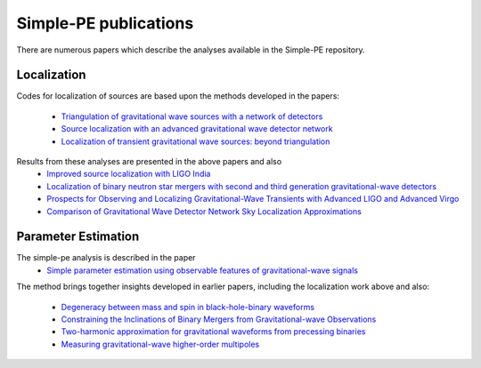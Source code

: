 ======================
Simple-PE publications
======================
.. _papers:

There are numerous papers which describe the analyses available in the
Simple-PE repository.

Localization
------------

Codes for localization of sources are based upon the methods developed in the
papers:
  * `Triangulation of gravitational wave sources with a network of detectors
    <https://doi.org/10.1088/1367-2630/11/12/123006>`_

  * `Source localization with an advanced gravitational wave detector network
    <https://doi.org/10.1088/0264-9381/28/10/105021>`_

  * `Localization of transient gravitational wave sources: beyond
    triangulation <https://doi.org/10.1088/1361-6382/aab675>`_

Results from these analyses are presented in the above papers and also
  * `Improved source localization with LIGO India <https://doi.org/10
    .1088/1742-6596/484/1/012007>`_

  * `Localization of binary neutron star mergers with second and third
    generation gravitational-wave detectors <https://doi.org/10.1103/PhysRevD
    .97.104064>`_

  * `Prospects for Observing and Localizing Gravitational-Wave Transients
    with Advanced LIGO and Advanced Virgo <https://arxiv.org/abs/1304.0670v3>`_

  * `Comparison of Gravitational Wave Detector Network Sky Localization
    Approximations <https://doi.org/10.1103/PhysRevD.89.042004>`_


Parameter Estimation
--------------------

The simple-pe analysis is described in the paper
  * `Simple parameter estimation using observable features of
    gravitational-wave signals <https://doi.org/10.1103/PhysRevD.108.082006>`_

The method brings together insights developed in earlier papers, including
the localization work above and also:
  * `Degeneracy between mass and spin in black-hole-binary waveforms
    <https://doi.org/10.1103/PhysRevD.87.024035>`_

  * `Constraining the Inclinations of Binary Mergers from
    Gravitational-wave Observations <https://doi.org/10.3847/1538-4357/ab0b3e>`_

  * `Two-harmonic approximation for gravitational waveforms from precessing
    binaries <https://doi.org/10.1103/PhysRevD.102.024055>`_

  * `Measuring gravitational-wave higher-order multipoles <https://doi
    .org/10.1103/PhysRevD.103.024042>`_

